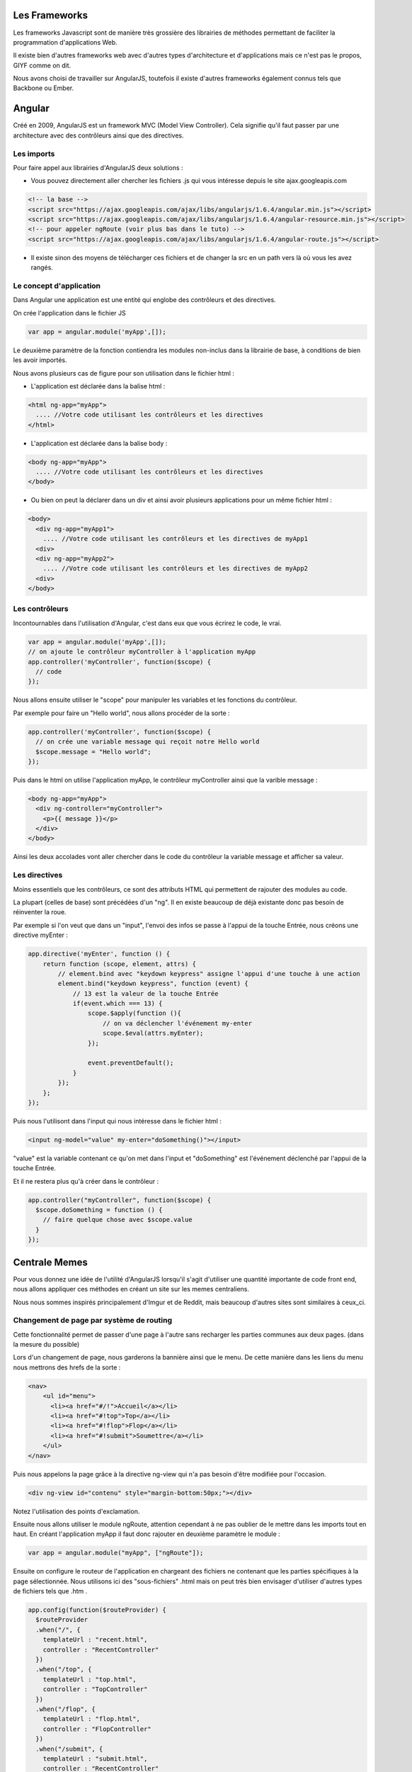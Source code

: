 **************
Les Frameworks
**************

Les frameworks Javascript sont de manière très grossière des librairies
de méthodes permettant de faciliter la programmation d'applications Web.

Il existe bien d'autres frameworks web avec d'autres types d'architecture
et d'applications mais ce n'est pas le propos, GIYF comme on dit.

Nous avons choisi de travailler sur AngularJS, toutefois il existe d'autres
frameworks également connus tels que Backbone ou Ember.

*******
Angular
*******

Créé en 2009, AngularJS est un framework MVC (Model View Controller). Cela
signifie qu'il faut passer par une architecture avec des contrôleurs ainsi
que des directives.


Les imports
===========

Pour faire appel aux librairies d'AngularJS deux solutions :

* Vous pouvez directement aller chercher les fichiers .js qui vous intéresse depuis le site ajax.googleapis.com

.. code-block:: html

  <!-- la base -->
  <script src="https://ajax.googleapis.com/ajax/libs/angularjs/1.6.4/angular.min.js"></script>
  <script src="https://ajax.googleapis.com/ajax/libs/angularjs/1.6.4/angular-resource.min.js"></script>
  <!-- pour appeler ngRoute (voir plus bas dans le tuto) -->
  <script src="https://ajax.googleapis.com/ajax/libs/angularjs/1.6.4/angular-route.js"></script>

* Il existe sinon des moyens de télécharger ces fichiers et de changer la src en un path vers là où vous les avez rangés.

Le concept d'application
========================

Dans Angular une application est une entité qui englobe des contrôleurs et
des directives.

On crée l'application dans le fichier JS

.. code-block:: js

  var app = angular.module('myApp',[]);

Le deuxième paramètre de la fonction contiendra les modules non-inclus dans
la librairie de base, à conditions de bien les avoir importés.

Nous avons plusieurs cas de figure pour son utilisation dans le fichier html :

* L'application est déclarée dans la balise html :

.. code-block:: html

  <html ng-app="myApp">
    .... //Votre code utilisant les contrôleurs et les directives
  </html>

* L'application est déclarée dans la balise body :

.. code-block:: html

  <body ng-app="myApp">
    .... //Votre code utilisant les contrôleurs et les directives
  </body>

* Ou bien on peut la déclarer dans un div et ainsi avoir plusieurs applications pour un même fichier html :

.. code-block:: html

  <body>
    <div ng-app="myApp1">
      .... //Votre code utilisant les contrôleurs et les directives de myApp1
    <div>
    <div ng-app="myApp2">
      .... //Votre code utilisant les contrôleurs et les directives de myApp2
    <div>
  </body>

Les contrôleurs
===============

Incontournables dans l'utilisation d'Angular, c'est dans eux que vous écrirez
le code, le vrai.

.. code-block:: js

  var app = angular.module('myApp',[]);
  // on ajoute le contrôleur myController à l'application myApp
  app.controller('myController', function($scope) {
    // code
  });

Nous allons ensuite utiliser le "scope" pour manipuler les variables et les
fonctions du contrôleur.

Par exemple pour faire un "Hello world", nous allons procéder de la sorte :

.. code-block:: js

  app.controller('myController', function($scope) {
    // on crée une variable message qui reçoit notre Hello world
    $scope.message = "Hello world";
  });

Puis dans le html on utilise l'application myApp, le contrôleur myController
ainsi que la varible message :

.. code-block:: html

  <body ng-app="myApp">
    <div ng-controller="myController">
      <p>{{ message }}</p>
    </div>
  </body>

Ainsi les deux accolades vont aller chercher dans le code du contrôleur la
variable message et afficher sa valeur.

Les directives
==============

Moins essentiels que les contrôleurs, ce sont des attributs HTML qui permettent
de rajouter des modules au code.

La plupart (celles de base) sont précédées d'un "ng". Il en existe beaucoup de
déjà existante donc pas besoin de réinventer la roue.

Par exemple si l'on veut que dans un "input", l'envoi des infos se passe à
l'appui de la touche Entrée, nous créons une directive myEnter :

.. code-block:: js

  app.directive('myEnter', function () {
      return function (scope, element, attrs) {
          // element.bind avec "keydown keypress" assigne l'appui d'une touche à une action
          element.bind("keydown keypress", function (event) {
              // 13 est la valeur de la touche Entrée
              if(event.which === 13) {
                  scope.$apply(function (){
                      // on va déclencher l'événement my-enter
                      scope.$eval(attrs.myEnter);
                  });

                  event.preventDefault();
              }
          });
      };
  });

Puis nous l'utilisont dans l'input qui nous intéresse dans le fichier html :

.. code-block:: html

  <input ng-model="value" my-enter="doSomething()"></input>

"value" est la variable contenant ce qu'on met dans l'input et
"doSomething" est l'événement déclenché par l'appui de la touche Entrée.

Et il ne restera plus qu'à créer dans le contrôleur :

.. code-block:: js

  app.controller("myController", function($scope) {
    $scope.doSomething = function () {
      // faire quelque chose avec $scope.value
    }
  });



**************
Centrale Memes
**************

Pour vous donnez une idée de l'utilité d'AngularJS lorsqu'il s'agit d'utiliser
une quantité importante de code front end, nous allons appliquer ces méthodes
en créant un site sur les memes centraliens.

Nous nous sommes inspirés principalement d'Imgur et de Reddit, mais beaucoup
d'autres sites sont similaires à ceux_ci.

Changement de page par système de routing
=========================================

Cette fonctionnalité permet de passer d'une page à l'autre sans recharger
les parties communes aux deux pages. (dans la mesure du possible)

Lors d'un changement de page, nous garderons la bannière ainsi que le menu. De
cette manière dans les liens du menu nous mettrons des hrefs de la sorte :

.. code-block:: html

  <nav>
      <ul id="menu">
        <li><a href="#/!">Accueil</a></li>
        <li><a href="#!top">Top</a></li>
        <li><a href="#!flop">Flop</a></li>
        <li><a href="#!submit">Soumettre</a></li>
      </ul>
  </nav>

Puis nous appelons la page grâce à la directive ng-view qui n'a pas besoin
d'être modifiée pour l'occasion.

.. code-block:: html

  <div ng-view id="contenu" style="margin-bottom:50px;"></div>

Notez l'utilisation des points d'exclamation.

Ensuite nous allons utiliser le module ngRoute, attention cependant à ne pas
oublier de le mettre dans les imports tout en haut. En créant l'application
myApp il faut donc rajouter en deuxième paramètre le module :

.. code-block:: html

  var app = angular.module("myApp", ["ngRoute"]);

Ensuite on configure le routeur de l'application en chargeant des fichiers
ne contenant que les parties spécifiques à la page sélectionnée. Nous
utilisons ici des "sous-fichiers" .html mais on peut très bien envisager
d'utiliser d'autres types de fichiers tels que .htm .

.. code-block:: html

  app.config(function($routeProvider) {
    $routeProvider
    .when("/", {
      templateUrl : "recent.html",
      controller : "RecentController"
    })
    .when("/top", {
      templateUrl : "top.html",
      controller : "TopController"
    })
    .when("/flop", {
      templateUrl : "flop.html",
      controller : "FlopController"
    })
    .when("/submit", {
      templateUrl : "submit.html",
      controller : "RecentController"
    });
  });

Notez qu'en plus de l'url, on peut facultativement rattacher chaque page à
un contrôleur.

Ainsi nous n'aurons pas à recharger les fondations du site quand nous
changerons de page et ça, comme dirait Zinédine, "C'est bieng !".

Bannière "Carousel"
===================

Pour faire un carousel avec angular nous avons utilisé un fichier javascript
qui a une utilisation relativement simple :

Source : https://angularscript.com/simple-generic-angularjs-content-carousel/

Nous commençons tout d'abord par des imports :

.. code-block:: html

  <script src="http://hammerjs.github.io/dist/hammer.min.js"></script>
  <script src="angular-carousel.js"></script>

Dans le fichier "angular-carousel.js" l'objet Carousel est créé de la sorte :

.. code-block:: js

  angular.module('angular-carousel', [])
  .factory('Carousel', function() {
      var Carousel = {};
      //stuff
  };

Ce qui nous permet une fois le fichier .js importé de pouvoir directement
utilisé Carousel dans notre script, à condition d'avoir appelé le module
"angular-carousel" lors de la création de notre application.

.. code-block:: js

  var app = angular.module("myApp", ['angular-carousel']);
  app.controller("CarouselController", function($scope,Carousel){
    $scope.Carousel = Carousel;
    $scope.slides = ["banniere1.jpg","banniere2.jpg","banniere3.jpg"];
  });

Nous pouvons ensuite utiliser ng-carousel dans notre html avec ses attributs
pour pouvoir utiliser les fonctions présentes dans le .js importé :

.. code-block:: html

  <div ng-controller="CarouselController">
    <div ng-carousel ng-carousel-name="example-carousel4" ng-carousel-timer="4000">
      <slidecontainer>
        <slide ng-repeat="image in slides">
          <img id="carousel" src="{{image}}"/>
        </slide>
      </slidecontainer>
    </div>
  </div>

Parallax
========

Nous avons décidé de créer un parallax, qui consiste en une image qui va défiler
à une vitesse différente de celle à laquelle on scroll la page, ou un bloc.

En l'occurence, nous avons voulu mettre le fond en parallax lorsque nous descendons la
page. Pour ce faire, nous avons tout d'abord créé un JS qui crée le module
permettant la fonctionnalité en question.

On utilise une directive.  En effet, cette dernière permet d’utiliser le DOM.

Restrict A signifie que la méthode d’accès à l’élément est un attribut (pratique pour la
compatibilité avec d’anciennes versions d’IE notamment). Scope permet de créer un
scope isolé, qui nous permet de récupérer les données de la page (imite le DOM). Link,
quant à lui, permet ici d’utiliser ces données afin de faire des calculs (pour créer le
parallax) et ainsi de modifier la page (en l’occurrence notre image qui sera en parallax).

.. code-block:: js

    app.directive('perfectParallax', [
      '$window', function ($window) {

          return {
            restrict: 'A',
            scope: {
              parallaxCss: '@',
              parallaxInitVal: '@',
              parallaxRatio: '@'
            },
            link: function(iScope, iElem, iAttr) {
              var cssKey,
                cssValue,
                isSpecialVal,
                parallaxCssVal,
                parallaxOffset,
                parallaxRatio,
                parallaxInitVal,
                cssValArray;

              parallaxCssVal = iScope.parallaxCss ? iScope.parallaxCss : 'top';
              cssValArray = parallaxCssVal.split(':');
              cssKey = cssValArray[0];
              cssValue = cssValArray[1];

              isSpecialVal = cssValue ? true : false;
              if (!cssValue) cssValue = cssKey;

              parallaxRatio = iScope.parallaxRatio ? +iScope.parallaxRatio : 1.1;
              parallaxInitVal = iScope.parallaxInitVal ? +iScope.parallaxInitVal : 0;

              iElem.css(cssKey, parallaxInitVal + 'px');

              function _onScroll() {
                var resultVal;
                var calcVal = $window.pageYOffset * parallaxRatio + parallaxInitVal;

                if (isSpecialVal) {
                  resultVal = '' + cssValue + '(' + calcVal + 'px)';
                } else {
                  resultVal = calcVal + 'px';
                }
                iElem.css(cssKey, resultVal);
              };

              $window.addEventListener('scroll', _onScroll);

            }
          };
        }
      ]);

Ensuite, nous avons implémenté un CSS de l'image qui allait servir, en prenant
garde à mettre un z-index inférieur au reste afin de garder l'image dans le fond.

.. code-block:: css

    .parallax
    {
         background: url(fond2.jpg) repeat-y;
         width:1366px;
         height:768px;
         position: relative;
         z-index: -100;
    }

Puis nous avons incorporé cela au code html, en enveloppant le conteneur.

.. code-block:: html

    <div perfect-parallax parallax-ratio="0.1" parallax-css="transform:translateY">
    <div perfect-parallax parallax-ratio="0.5" parallax-css="background-position-y" parallax-init-val="-100" class="parallax">
    </div></div>

Ce qui nous permet d'obtenir un joli parallax !

Des boucles et des images
=========================

Pour éviter que nos fichiers html ne soient trop longs, nous allons
utiliser des boucles grâce à Angular pour parcourir des listes d'images
et alléger les sous-fichiers.

Dans le contrôleur qui a été rattaché à la page top.html, nous mettons
une liste images contenant les noms des images :

.. code-block:: js

  app.controller("TopController", function($scope) {
    $scope.images = ["top1.jpg","top2.jpg","top3.jpg","top4.jpg","top5.jpg"];
  });

Ainsi dans top.html nous n'avons plus qu'à mettre une boucle grâce à ng-repeat
afin de parcourir la liste.

image est l'index de la boucle (on aurait pu l'appeler toto) et images est bien
l'attribut du contrôleur car on a appelé top.html avec le contrôleur TopController.

.. code-block:: html

  <div ng-repeat="image in images">
    <img src="memes/{{image}}"></img>
  </div>

Une fois de plus les accolades permettent d'utiliser les variables du contrôleur
dans le fichier html.

L'avantage de procéder de la sorte est que l'on peut utiliser le même code pour
les deux autres pages recent.html et flop.html en gardant le même nom de liste
dans le contrôleur attaché à la page. Il suffit juste de modifier les noms de
fichiers dans la liste.

Système de tags
===============

En nous inspirant de celui fait sur le site de partage d'images Imgur, nous
allons mettre un système dynamique de tags.

Tout d'abord on crée un contrôleur contenant la liste de tags et nous les
affichons dans notre html (dans la boucle d'affichage d'images) :

.. code-block:: js

  app.controller("TagsController", function($scope) {
    $scope.tags = ["True Story"];
  });

Pour l'instant il ne contient que le tag "True Story" mais nous allons y
remédier bien assez tôt.

.. code-block:: html

  <div ng-repeat="image in images" ng-controller="TagsController">
    <h3>Posté en janvier 2018 par Anonyme</h3>
    <ul id="tags">
      <li ng-repeat="x in tags">{{x}}</li>
    </ul>
    <img src="memes/{{image}}"></img>
  </div>

Afin que les tags soient à la suite on utilise inline-block dans le css :

.. code-block:: css

  ul#tags li
  {
  	display:inline-block;
  }

On fera de même pour les autres éléments relatifs aux tags.

Maintenant nous allons rajouter une fonction pour ajouter de nouveaux tags.

.. code-block:: js

  $scope.addItem = function () {
    $scope.errortext = "";
    if (!$scope.addMe) {return;} // rien ne se passe si addMe est vide
    if ($scope.tags.indexOf($scope.addMe) == -1) {
        // -1 veut dire qu'addMe n'est pas déjà dans la liste
        $scope.tags.push($scope.addMe);
        $scope.addMe = null;
    } else {
        $scope.errortext = "Le tag est déjà dans la liste.";
    }
  }

.. code-block:: html

  <ul id="tags">
    <li ng-repeat="x in tags">{{x}}</li>
    <input id="newtag" ng-model="addMe" my-enter="addItem()"></input>
    <p>{{errortext}}</p>
  </ul>

Notez que l'on utilise ici my-enter grâce à la directive suivante quand l'on
a déjà expliqué plus en détails précédemment :

.. code-block:: js

  app.directive('myEnter', function () {
      return function (scope, element, attrs) {
          // element.bind avec "keydown keypress" assigne l'appui d'une touche à une action
          element.bind("keydown keypress", function (event) {
              // 13 est la valeur de la touche Entrée
              if(event.which === 13) {
                  scope.$apply(function (){
                      // on va déclencher l'événement my-enter
                      scope.$eval(attrs.myEnter);
                  });

                  event.preventDefault();
              }
          });
      };
  });

L'input a la valeur addMe et lorsque l'utilisateur utilise la touche Entrée,
la valeur addMe est rajouté à la liste tags grâce à la fonction addItem, puis
on passe addMe à zéro.

Maintenant il ne reste plus qu'à rajouter une croix pour pouvoir supprimer un
tag et le tour est joué :

.. code-block:: js

  $scope.removeItem = function (x) {
      $scope.errortext = "";
      $scope.tags.splice(x, 1);
  }

Cette fonction est appelé à l'appui d'un span :

.. code-block:: html

  <ul id="tags">
    <li ng-repeat="x in tags">
      {{x}}
      <span ng-click="removeItem($index)"><a>X</a></span>
    </li>
    <input id="newtag" ng-model="addMe" my-enter="addItem()"></input>
    <p>{{errortext}}</p>
  </ul>

Nous avons à présent un joli système de tags. Même si le tout est englobé
dans un ng-repeat pour l'affichage des images, chaque liste tags est
indépendante et une modification sur l'une n'aura pas d'effets sur l'autre.


Sources :

w3schools.com (https://www.w3schools.com/angular/)

Anthony Sendra pour les explications(https://blog.kaliop.com/blog/2014/01/13/angularjs-presentation/)

Parallax (https://angularscript.com/pure-angularjs-parallax-scrolling-effect-perfectparallax/)

Carousel (https://angularscript.com/simple-generic-angularjs-content-carousel/)
